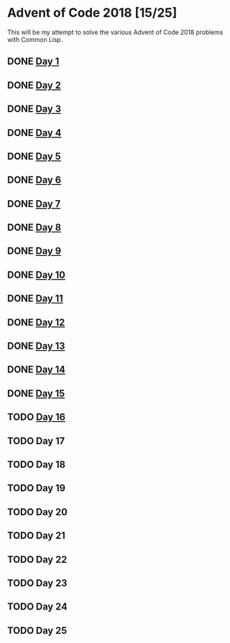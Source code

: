 #+STARTUP: indent contents
#+OPTIONS: toc:nil num:nil
* Advent of Code 2018 [15/25]
This will be my attempt to solve the various Advent of Code 2018
problems with Common Lisp.
** DONE [[file:2018.01.org][Day 1]]
** DONE [[file:2018.02.org][Day 2]]
** DONE [[file:2018.03.org][Day 3]]
** DONE [[file:2018.04.org][Day 4]]
** DONE [[file:2018.05.org][Day 5]]
** DONE [[file:2018.06.org][Day 6]]
** DONE [[file:2018.07.org][Day 7]]
** DONE [[file:2018.08.org][Day 8]]
** DONE [[file:2018.09.org][Day 9]]
** DONE [[file:2018.10.org][Day 10]]
** DONE [[file:2018.11.org][Day 11]]
** DONE [[file:2018.12.org][Day 12]]
** DONE [[file:2018.13.org][Day 13]]
** DONE [[file:2018.14.org][Day 14]]
** DONE [[file:2018.15.org][Day 15]]
** TODO [[file:2018.16.org][Day 16]]
** TODO Day 17
** TODO Day 18
** TODO Day 19
** TODO Day 20
** TODO Day 21
** TODO Day 22
** TODO Day 23
** TODO Day 24
** TODO Day 25
